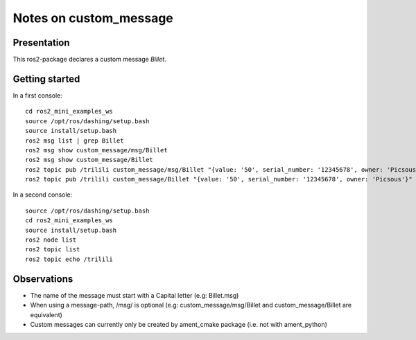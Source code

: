 =======================
Notes on custom_message
=======================


Presentation
============

This ros2-package declares a custom message *Billet*.


Getting started
===============

In a first console::

  cd ros2_mini_examples_ws
  source /opt/ros/dashing/setup.bash
  source install/setup.bash
  ros2 msg list | grep Billet
  ros2 msg show custom_message/msg/Billet
  ros2 msg show custom_message/Billet
  ros2 topic pub /trilili custom_message/msg/Billet "{value: '50', serial_number: '12345678', owner: 'Picsous'}"
  ros2 topic pub /trilili custom_message/Billet "{value: '50', serial_number: '12345678', owner: 'Picsous'}"


In a second console::

  source /opt/ros/dashing/setup.bash
  cd ros2_mini_examples_ws
  source install/setup.bash
  ros2 node list
  ros2 topic list
  ros2 topic echo /trilili


Observations
============

- The name of the message must start with a Capital letter (e.g: Billet.msg)
- When using a message-path, /msg/ is optional (e.g: custom_message/msg/Billet and custom_message/Billet are equivalent)
- Custom messages can currently only be created by ament_cmake package (i.e. not with ament_python)


